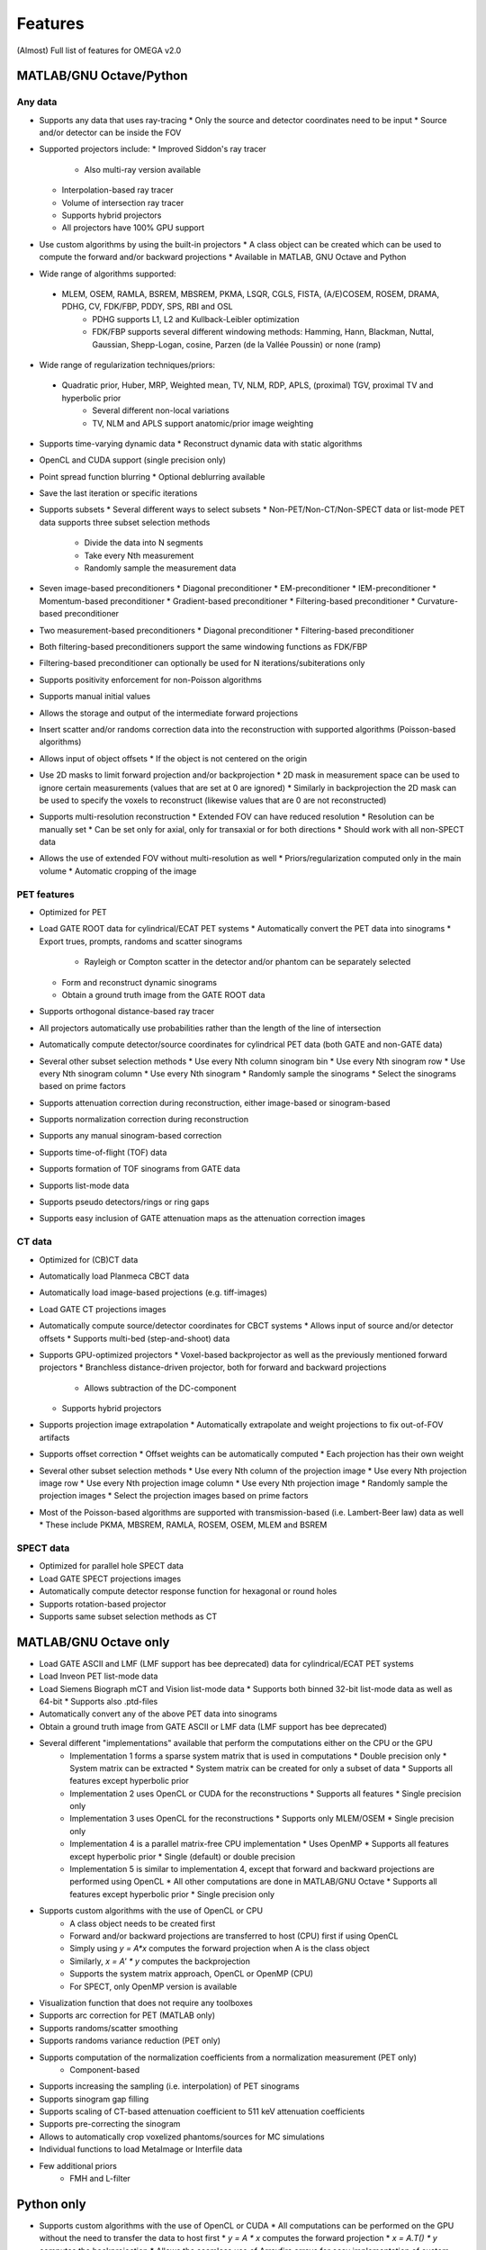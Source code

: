 Features
========

(Almost) Full list of features for OMEGA v2.0

MATLAB/GNU Octave/Python
------------------------

Any data
^^^^^^^^
* Supports any data that uses ray-tracing
  * Only the source and detector coordinates need to be input
  * Source and/or detector can be inside the FOV
* Supported projectors include:
  * Improved Siddon's ray tracer
    * Also multi-ray version available
  * Interpolation-based ray tracer
  * Volume of intersection ray tracer
  * Supports hybrid projectors
  * All projectors have 100% GPU support
* Use custom algorithms by using the built-in projectors
  * A class object can be created which can be used to compute the forward and/or backward projections
  * Available in MATLAB, GNU Octave and Python
* Wide range of algorithms supported:
 * MLEM, OSEM, RAMLA, BSREM, MBSREM, PKMA, LSQR, CGLS, FISTA, (A/E)COSEM, ROSEM, DRAMA, PDHG, CV, FDK/FBP, PDDY, SPS, RBI and OSL
    * PDHG supports L1, L2 and Kullback-Leibler optimization
    * FDK/FBP supports several different windowing methods: Hamming, Hann, Blackman, Nuttal, Gaussian, Shepp-Logan, cosine, Parzen (de la Vallée Poussin) or none (ramp)
* Wide range of regularization techniques/priors:
 * Quadratic prior, Huber, MRP, Weighted mean, TV, NLM, RDP, APLS, (proximal) TGV, proximal TV and hyperbolic prior
    * Several different non-local variations
    * TV, NLM and APLS support anatomic/prior image weighting
* Supports time-varying dynamic data
  * Reconstruct dynamic data with static algorithms
* OpenCL and CUDA support (single precision only)
* Point spread function blurring
  * Optional deblurring available
* Save the last iteration or specific iterations
* Supports subsets
  * Several different ways to select subsets
  * Non-PET/Non-CT/Non-SPECT data or list-mode PET data supports three subset selection methods
    * Divide the data into N segments
    * Take every Nth measurement
    * Randomly sample the measurement data
* Seven image-based preconditioners
  * Diagonal preconditioner
  * EM-preconditioner
  * IEM-preconditioner
  * Momentum-based preconditioner
  * Gradient-based preconditioner
  * Filtering-based preconditioner
  * Curvature-based preconditioner
* Two measurement-based preconditioners
  * Diagonal preconditioner
  * Filtering-based preconditioner
* Both filtering-based preconditioners support the same windowing functions as FDK/FBP
* Filtering-based preconditioner can optionally be used for N iterations/subiterations only
* Supports positivity enforcement for non-Poisson algorithms
* Supports manual initial values
* Allows the storage and output of the intermediate forward projections
* Insert scatter and/or randoms correction data into the reconstruction with supported algorithms (Poisson-based algorithms)
* Allows input of object offsets
  * If the object is not centered on the origin
* Use 2D masks to limit forward projection and/or backprojection
  * 2D mask in measurement space can be used to ignore certain measurements (values that are set at 0 are ignored)
  * Similarly in backprojection the 2D mask can be used to specify the voxels to reconstruct (likewise values that are 0 are not reconstructed)
* Supports multi-resolution reconstruction
  * Extended FOV can have reduced resolution
  * Resolution can be manually set
  * Can be set only for axial, only for transaxial or for both directions
  * Should work with all non-SPECT data
* Allows the use of extended FOV without multi-resolution as well
  * Priors/regularization computed only in the main volume
  * Automatic cropping of the image

PET features
^^^^^^^^^^^^

* Optimized for PET
* Load GATE ROOT data for cylindrical/ECAT PET systems
  * Automatically convert the PET data into sinograms
  * Export trues, prompts, randoms and scatter sinograms
    * Rayleigh or Compton scatter in the detector and/or phantom can be separately selected
  * Form and reconstruct dynamic sinograms
  * Obtain a ground truth image from the GATE ROOT data
* Supports orthogonal distance-based ray tracer
* All projectors automatically use probabilities rather than the length of the line of intersection
* Automatically compute detector/source coordinates for cylindrical PET data (both GATE and non-GATE data)
* Several other subset selection methods
  * Use every Nth column sinogram bin
  * Use every Nth sinogram row
  * Use every Nth sinogram column
  * Use every Nth sinogram
  * Randomly sample the sinograms
  * Select the sinograms based on prime factors
* Supports attenuation correction during reconstruction, either image-based or sinogram-based
* Supports normalization correction during reconstruction
* Supports any manual sinogram-based correction
* Supports time-of-flight (TOF) data
* Supports formation of TOF sinograms from GATE data
* Supports list-mode data
* Supports pseudo detectors/rings or ring gaps
* Supports easy inclusion of GATE attenuation maps as the attenuation correction images

CT data
^^^^^^^
* Optimized for (CB)CT data
* Automatically load Planmeca CBCT data
* Automatically load image-based projections (e.g. tiff-images)
* Load GATE CT projections images
* Automatically compute source/detector coordinates for CBCT systems
  * Allows input of source and/or detector offsets
  * Supports multi-bed (step-and-shoot) data
* Supports GPU-optimized projectors
  * Voxel-based backprojector as well as the previously mentioned forward projectors
  * Branchless distance-driven projector, both for forward and backward projections
    * Allows subtraction of the DC-component
  * Supports hybrid projectors
* Supports projection image extrapolation
  * Automatically extrapolate and weight projections to fix out-of-FOV artifacts
* Supports offset correction
  * Offset weights can be automatically computed
  * Each projection has their own weight
* Several other subset selection methods
  * Use every Nth column of the projection image
  * Use every Nth projection image row
  * Use every Nth projection image column
  * Use every Nth projection image
  * Randomly sample the projection images
  * Select the projection images based on prime factors
* Most of the Poisson-based algorithms are supported with transmission-based (i.e. Lambert-Beer law) data as well
  * These include PKMA, MBSREM, RAMLA, ROSEM, OSEM, MLEM and BSREM

SPECT data
^^^^^^^^^^
* Optimized for parallel hole SPECT data
* Load GATE SPECT projections images
* Automatically compute detector response function for hexagonal or round holes
* Supports rotation-based projector
* Supports same subset selection methods as CT

MATLAB/GNU Octave only
----------------------

* Load GATE ASCII and LMF (LMF support has bee deprecated) data for cylindrical/ECAT PET systems
* Load Inveon PET list-mode data 
* Load Siemens Biograph mCT and Vision list-mode data
  * Supports both binned 32-bit list-mode data as well as 64-bit
  * Supports also .ptd-files
* Automatically convert any of the above PET data into sinograms
* Obtain a ground truth image from GATE ASCII or LMF data (LMF support has bee deprecated)
* Several different "implementations" available that perform the computations either on the CPU or the GPU
   * Implementation 1 forms a sparse system matrix that is used in computations
     * Double precision only
     * System matrix can be extracted
     * System matrix can be created for only a subset of data
     * Supports all features except hyperbolic prior
   * Implementation 2 uses OpenCL or CUDA for the reconstructions
     * Supports all features
     * Single precision only
   * Implementation 3 uses OpenCL for the reconstructions
     * Supports only MLEM/OSEM
     * Single precision only
   * Implementation 4 is a parallel matrix-free CPU implementation
     * Uses OpenMP
     * Supports all features except hyperbolic prior
     * Single (default) or double precision
   * Implementation 5 is similar to implementation 4, except that forward and backward projections are performed using OpenCL
     * All other computations are done in MATLAB/GNU Octave
     * Supports all features except hyperbolic prior
     * Single precision only
* Supports custom algorithms with the use of OpenCL or CPU
   * A class object needs to be created first
   * Forward and/or backward projections are transferred to host (CPU) first if using OpenCL
   * Simply using `y = A*x` computes the forward projection when A is the class object
   * Similarly, `x = A' * y` computes the backprojection
   * Supports the system matrix approach, OpenCL or OpenMP (CPU)
   * For SPECT, only OpenMP version is available
* Visualization function that does not require any toolboxes
* Supports arc correction for PET (MATLAB only)
* Supports randoms/scatter smoothing
* Supports randoms variance reduction (PET only)
* Supports computation of the normalization coefficients from a normalization measurement (PET only)
   * Component-based
* Supports increasing the sampling (i.e. interpolation) of PET sinograms
* Supports sinogram gap filling
* Supports scaling of CT-based attenuation coefficient to 511 keV attenuation coefficients
* Supports pre-correcting the sinogram
* Allows to automatically crop voxelized phantoms/sources for MC simulations
* Individual functions to load MetaImage or Interfile data
* Few additional priors
   * FMH and L-filter

Python only
-----------

* Supports custom algorithms with the use of OpenCL or CUDA
  * All computations can be performed on the GPU without the need to transfer the data to host first
  * `y = A * x` computes the forward projection
  * `x = A.T() * y` computes the backprojection
  * Allows the seamless use of Arrayfire arrays for easy implementation of custom, user-made, algorithms without the need for GPU coding knowledge
  * Same code can be used for either OpenCL or CUDA
